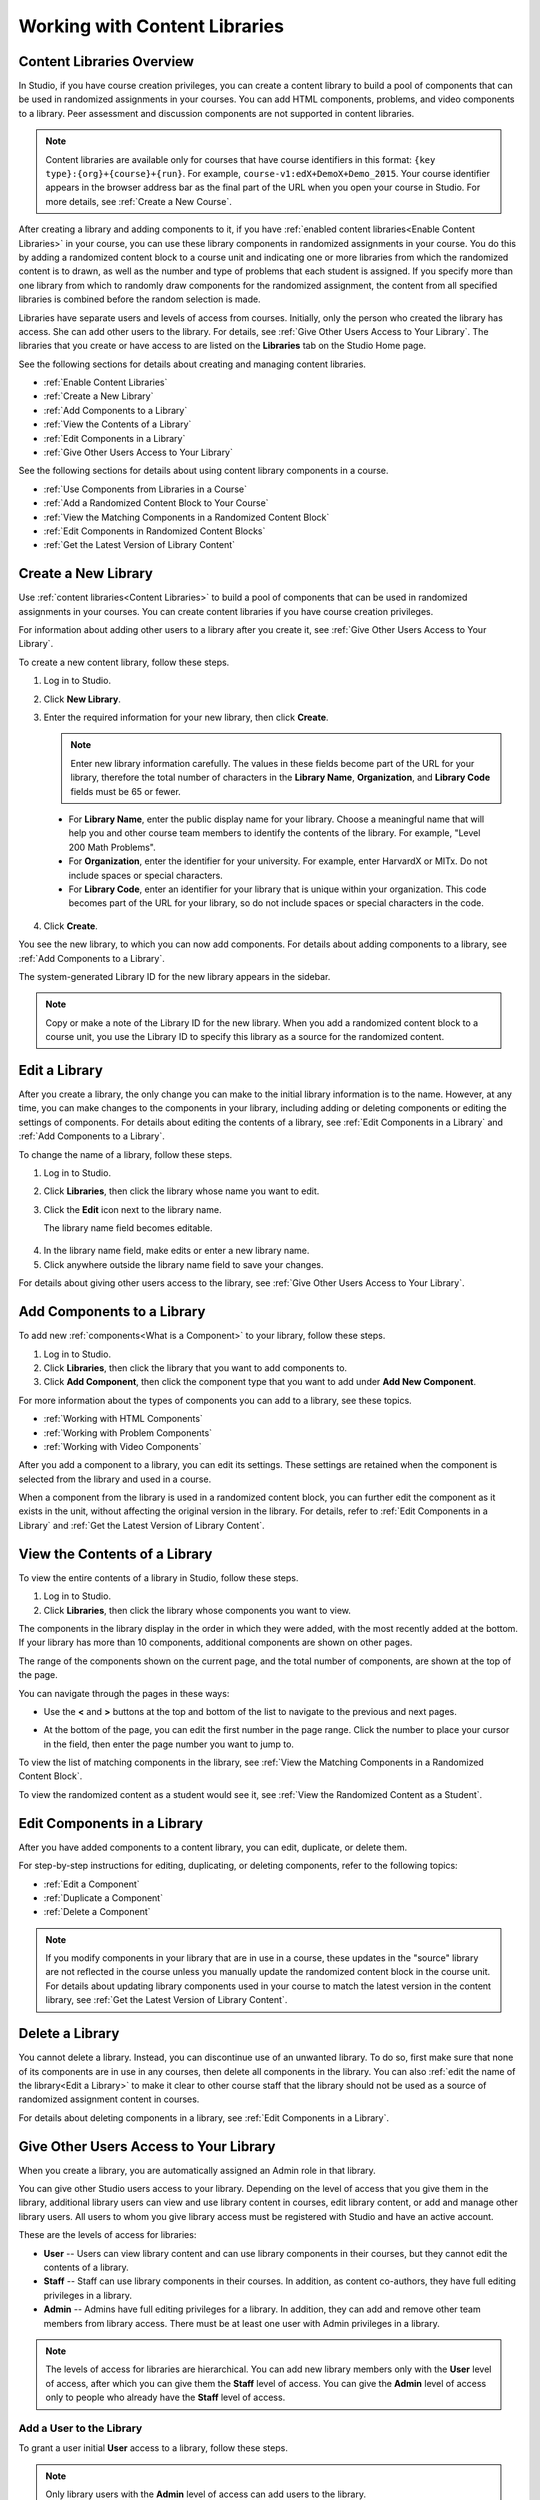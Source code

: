 .. _Content Libraries:

##############################
Working with Content Libraries 
##############################


.. _ Content Libraries Overview:

**************************
Content Libraries Overview
**************************

In Studio, if you have course creation privileges, you can create a content
library to build a pool of components that can be used in randomized assignments
in your courses. You can add HTML components, problems, and video components to
a library. Peer assessment and discussion components are not supported in
content libraries.

.. note:: Content libraries are available only for courses that have course
   identifiers in this format: ``{key type}:{org}+{course}+{run}``. For example, ``course-v1:edX+DemoX+Demo_2015``. Your course identifier appears in the  browser address bar as the final part of the URL when you open your course in Studio. For more details, see :ref:`Create a New Course`.

After creating a library and adding components to it, if you have :ref:`enabled
content libraries<Enable Content Libraries>` in your course, you can use these
library components in randomized assignments in your course. You do this by
adding a randomized content block to a course unit and indicating one or more
libraries from which the randomized content is to drawn, as well as the number
and type of problems that each student is assigned. If you specify more than one
library from which to randomly draw components for the randomized assignment,
the content from all specified libraries is combined before the random selection
is made.

Libraries have separate users and levels of access from courses. Initially, only
the person who created the library has access. She can add other users to the
library. For details, see :ref:`Give Other Users Access to Your Library`. The
libraries that you create or have access to are listed on the **Libraries** tab
on the Studio Home page.

See the following sections for details about creating and managing content
libraries.

* :ref:`Enable Content Libraries`
* :ref:`Create a New Library`
* :ref:`Add Components to a Library`
* :ref:`View the Contents of a Library`
* :ref:`Edit Components in a Library`
* :ref:`Give Other Users Access to Your Library`

See the following sections for details about using content library components in
a course.

* :ref:`Use Components from Libraries in a Course`
* :ref:`Add a Randomized Content Block to Your Course`
* :ref:`View the Matching Components in a Randomized Content Block`
* :ref:`Edit Components in Randomized Content Blocks`
* :ref:`Get the Latest Version of Library Content`


.. _Create a New Library:

********************
Create a New Library
********************

Use :ref:`content libraries<Content Libraries>` to build a pool of components
that can be used in randomized assignments in your courses. You can create
content libraries if you have course creation privileges.

For information about adding other users to a library after you create it, see
:ref:`Give Other Users Access to Your Library`.

To create a new content library, follow these steps.

#. Log in to Studio. 
   
#. Click **New Library**. 
#. Enter the required information for your new library, then click **Create**.

   .. note:: Enter new library information carefully. The values in these
      fields become part of the URL for your library, therefore the total number
      of characters in the **Library Name**, **Organization**, and **Library
      Code** fields must be 65 or fewer.

   .. image:: ../../../shared/building_and_running_chapters/Images/ContentLibrary_NewCL.png
      :alt: Image of the library creation page


  * For **Library Name**, enter the public display name for your library. Choose
    a meaningful name that will help you and other course team members to
    identify the contents of the library. For example, "Level 200 Math
    Problems".

  * For **Organization**, enter the identifier for your university. For
    example, enter HarvardX or MITx. Do not include spaces or special
    characters.

  * For **Library Code**, enter an identifier for your library that is unique
    within your organization. This code becomes part of the URL for your
    library, so do not include spaces or special characters in the code.


4. Click **Create**.

You see the new library, to which you can now add components. For details about
adding components to a library, see :ref:`Add Components to a Library`.

The system-generated Library ID for the new library appears in the sidebar.

  .. image:: ../../../shared/building_and_running_chapters/Images/ContentLibraryID.png
     :alt: The Library ID for the new library is shown the sidebar

.. note:: Copy or make a note of the Library ID for the new library. When you
   add a randomized content block to a course unit, you use the Library ID to
   specify this library as a source for the randomized content.


.. _Edit a Library:

**************
Edit a Library
**************

After you create a library, the only change you can make to the initial library
information is to the name. However, at any time, you can make changes to the
components in your library, including adding or deleting components or editing
the settings of components. For details about editing the contents of a library,
see :ref:`Edit Components in a Library` and :ref:`Add Components to a Library`.


To change the name of a library, follow these steps.

#. Log in to Studio.
#. Click **Libraries**, then click the library whose name you want to edit.
   
#. Click the **Edit** icon next to the library name. 
   
   The library name field becomes editable.
   
  .. image:: ../../../shared/building_and_running_chapters/Images/ContentLibrary_EditName.png
     :alt: The Edit icon to the right of the Library Name

4.  In the library name field, make edits or enter a new library name.
#. Click anywhere outside the library name field to save your changes.


For details about giving other users access to the library, see :ref:`Give Other
Users Access to Your Library`.


.. _Add Components to a Library:

****************************
Add Components to a Library
****************************

To add new :ref:`components<What is a Component>` to your library, follow these
steps.

#. Log in to Studio.
#. Click **Libraries**, then click the library that you want to add components to.

#. Click **Add Component**, then click the component type that you want to add
   under **Add New Component**.

For more information about the types of components you can add to a library, see
these topics.

* :ref:`Working with HTML Components`
* :ref:`Working with Problem Components`
* :ref:`Working with Video Components`

After you add a component to a library, you can edit its settings. These
settings are retained when the component is selected from the library and used
in a course.

When a component from the library is used in a randomized content block, you can
further edit the component as it exists in the unit, without affecting the
original version in the library. For details, refer to :ref:`Edit Components in
a Library` and :ref:`Get the Latest Version of Library Content`.


.. _View the Contents of a Library:

******************************
View the Contents of a Library
******************************

To view the entire contents of a library in Studio, follow these steps.

#. Log in to Studio.
#. Click **Libraries**, then click the library whose components you want to
   view.

The components in the library display in the order in which they were added,
with the most recently added at the bottom. If your library has more than 10
components, additional components are shown on other pages.

The range of the components shown on the current page, and the total number of
components, are shown at the top of the page.

You can navigate through the pages in these ways:

* Use the **<** and **>** buttons at the top and bottom of the list to navigate
  to the previous and next pages.

* At the bottom of the page, you can edit the first number in the page range.
  Click the number to place your cursor in the field, then enter the page number
  you want to jump to.

  .. image:: ../../../shared/building_and_running_chapters/Images/file_pagination.png
     :alt: Image showing a pair of page numbers with the first number circled

To view the list of matching components in the library, see :ref:`View the Matching Components in a Randomized Content Block`.

To view the randomized content as a student would see it, see :ref:`View the
Randomized Content as a Student`.


.. _Edit Components in a Library:

****************************
Edit Components in a Library
****************************

After you have added components to a content library, you can edit, duplicate,
or delete them. 

For step-by-step instructions for editing, duplicating, or
deleting components, refer to the following topics:

* :ref:`Edit a Component`
* :ref:`Duplicate a Component`
* :ref:`Delete a Component`

.. note:: If you modify components in your library that are in use in a course,
   these updates in the "source" library are not reflected in the course unless
   you manually update the randomized content block in the course unit. For
   details about updating library components used in your course to match the
   latest version in the content library, see :ref:`Get the Latest Version of
   Library Content`.


.. _Delete a Library:

*****************
Delete a Library
*****************

You cannot delete a library. Instead, you can discontinue use of an unwanted
library. To do so, first make sure that none of its components are in use in any
courses, then delete all components in the library. You can also :ref:`edit the
name of the library<Edit a Library>` to make it clear to other course staff that
the library should not be used as a source of randomized assignment content in
courses.

For details about deleting components in a library, see :ref:`Edit Components in
a Library`.


.. _Give Other Users Access to Your Library:

***************************************
Give Other Users Access to Your Library
***************************************

When you create a library, you are automatically assigned an Admin role in that
library.

You can give other Studio users access to your library. Depending on the level
of access  that you give them in the library, additional library users can view
and use library content in courses, edit library content, or add and manage
other library users. All users to whom you give library access must be
registered with Studio and have an active account.

These are the levels of access for libraries:

* **User** -- Users can view library content and can use library components in
  their courses, but they cannot edit the contents of a library.

* **Staff** -- Staff can use library components in their courses. In addition,
  as content co-authors, they have full editing privileges in a library.

* **Admin** -- Admins have full editing privileges for a library. In addition,
  they can add and remove other team members from library access. There must be at
  least one user with Admin privileges in a library.

.. note:: The levels of access for libraries are hierarchical. You can add new
   library members only with the **User** level of access, after which you can
   give them the **Staff** level of access. You can give the **Admin** level of
   access only to people who already have the **Staff** level of access.


=========================
Add a User to the Library
=========================

To grant a user initial **User** access to a library, follow these steps.

.. note:: Only library users with the **Admin** level of access can add users to
   the library.

#. Ensure that the new library member has an active Studio account.   
#. On the Studio home page, click the **Libraries** tab and locate the library
   to which you are adding this user.
#. From the **Settings** menu select **User Access**.
#. On the **User Access** page, click **Add a New User**.
#. Enter the new user's email address, then click **ADD USER**.
   
   The new user is added to the list of library members with the **User** level
   of access.


==============================
Remove a User from the Library
==============================

You can remove users from the library at any time, regardless of the level of
access that they have.

To remove a user from the library, follow these steps.

#. In Studio, click the **Libraries** tab and locate your library. 
#. From the **Settings** menu select **User Access**. 
   
#. On the **User Access** page, locate the user that you want to remove.
#. Hover over the user's box and click the trash can icon.
    
  You are prompted to confirm the deletion.

5. Click **Delete**. 

  The user is removed from the library. 


=========================
Add Staff or Admin Access
=========================

The levels of access for libraries are hierarchical. You can add new library
members only with the **User** level of access, after which you can give them
the **Staff** level of access. You can give the **Admin** level of access only
to people who already have the **Staff** level of access.

To give a library member a higher level of access to the library, follow these
steps.


#. In Studio, click the **Libraries** tab and locate your library. 
#. From the **Settings** menu select **User Access**. 
   
#. On the **User Access** page, locate the user to whom you are giving
   additional privileges. 

  - If he currently has **User** access, click **Add Staff Access**.  
  - If he currently has **Staff** access, click **Add Admin Access**.

  The user's display listing is updated to indicate the new level of access. In
  addition, their listing now includes a button to remove their current level of
  access and move them back to their previous level of access. For details about
  reducing a user's level of access to a library, see :ref:`Remove Staff or
  Admin Access`.


.. _Remove Staff or Admin Access:

============================
Remove Staff or Admin Access
============================

After you have granted users **Staff** or **Admin** access, you (or other
**Admin** library users) can reduce their levels of access.

To remove **Staff** or **Admin** access from a library user, follow these steps.

#. In Studio, click the **Libraries** tab and locate your library. 
#. From the **Settings** menu select **User Access**. 
   
#. On the **User Access** page, locate the user whose access level you are
   changing. 

   - If she currently has **Staff** access, click **Remove Staff Access**. 
   - If she currently has **Admin** access, click **Remove Admin Access**.

   The user's display listing is updated to indicate their new role. 

.. note:: There must always be at least one Admin for a library. If there is
   only one user with the Admin role, you cannot remove him or her from the
   Admin role unless you first assign another user to the Admin role.

